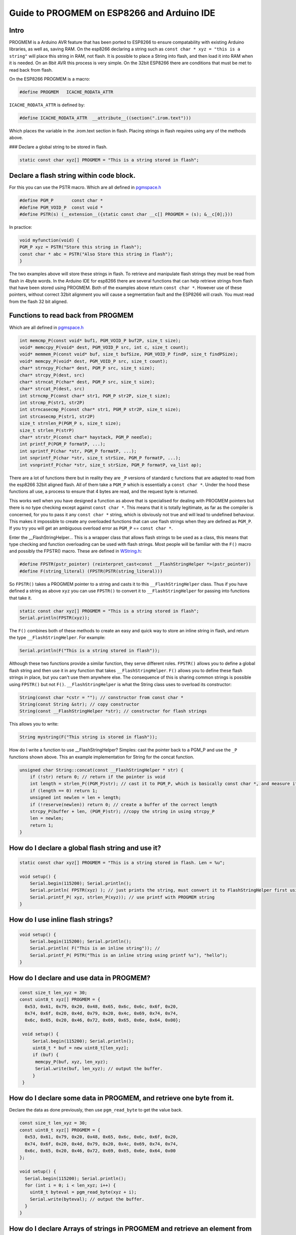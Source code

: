 Guide to PROGMEM on ESP8266 and Arduino IDE
===========================================

Intro
-----

PROGMEM is a Arduino AVR feature that has been ported to ESP8266 to 
ensure compatability with existing Arduino libraries, as well as, saving 
RAM. On the esp8266 declaring a string such as ``const char * xyz = 
"this is a string"`` will place this string in RAM, not flash.  It is 
possible to place a String into flash, and then load it into RAM when
it is needed.  On an 8bit AVR this process is very simple.  On the 32bit
ESP8266 there are conditions that must be met to read back from flash.  

On the ESP8266 PROGMEM is a macro: 

.. code:: cpp

    #define PROGMEM   ICACHE_RODATA_ATTR

``ICACHE_RODATA_ATTR`` is defined by:

.. code:: cpp

    #define ICACHE_RODATA_ATTR  __attribute__((section(".irom.text")))

Which places the variable in the .irom.text section in flash.  Placing strings in
flash requires using any of the methods above.  

| ### Declare a global string to be stored in flash.

.. code:: cpp

    static const char xyz[] PROGMEM = "This is a string stored in flash";

Declare a flash string within code block.
-----------------------------------------

For this you can use the PSTR macro. Which are all defined in
`pgmspace.h <https://github.com/esp8266/Arduino/blob/master/cores/esp8266/pgmspace.h>`__

.. code:: cpp

    #define PGM_P       const char *
    #define PGM_VOID_P  const void *
    #define PSTR(s) (__extension__({static const char __c[] PROGMEM = (s); &__c[0];}))

In practice:

.. code:: cpp

    void myfunction(void) {
    PGM_P xyz = PSTR("Store this string in flash");
    const char * abc = PSTR("Also Store this string in flash");
    }

The two examples above will store these strings in flash. To retrieve
and manipulate flash strings they must be read from flash in 4byte words. 
In the Arduino IDE for esp8266 there are several functions that can help 
retrieve strings from flash that have been stored using PROGMEM. Both of 
the examples above return ``const char *``.   However use of these pointers, 
without correct 32bit alignment you will cause a segmentation fault and
the ESP8266 will crash. You must read from the flash 32 bit aligned.

Functions to read back from PROGMEM
-----------------------------------

Which are all defined in
`pgmspace.h <https://github.com/esp8266/Arduino/blob/master/cores/esp8266/pgmspace.h>`__

.. code:: cpp

    int memcmp_P(const void* buf1, PGM_VOID_P buf2P, size_t size);
    void* memccpy_P(void* dest, PGM_VOID_P src, int c, size_t count);
    void* memmem_P(const void* buf, size_t bufSize, PGM_VOID_P findP, size_t findPSize);
    void* memcpy_P(void* dest, PGM_VOID_P src, size_t count);
    char* strncpy_P(char* dest, PGM_P src, size_t size);
    char* strcpy_P(dest, src)          
    char* strncat_P(char* dest, PGM_P src, size_t size);
    char* strcat_P(dest, src)         
    int strncmp_P(const char* str1, PGM_P str2P, size_t size);
    int strcmp_P(str1, str2P)        
    int strncasecmp_P(const char* str1, PGM_P str2P, size_t size);
    int strcasecmp_P(str1, str2P)        
    size_t strnlen_P(PGM_P s, size_t size);
    size_t strlen_P(strP)     
    char* strstr_P(const char* haystack, PGM_P needle);
    int printf_P(PGM_P formatP, ...);
    int sprintf_P(char *str, PGM_P formatP, ...);
    int snprintf_P(char *str, size_t strSize, PGM_P formatP, ...);
    int vsnprintf_P(char *str, size_t strSize, PGM_P formatP, va_list ap);

There are a lot of functions there but in reality they are ``_P``
versions of standard c functions that are adapted to read from the
esp8266 32bit aligned flash. All of them take a ``PGM_P`` which is
essentially a ``const char *``. Under the hood these functions all use, a 
process to ensure that 4 bytes are read, and the request byte is returned. 

This works well when you have designed a function as above that is
specialised for dealing with PROGMEM pointers but there is no type
checking except against ``const char *``. This means that it is totally
legitimate, as far as the compiler is concerned, for you to pass it any
``const char *`` string, which is obviously not true and will lead to
undefined behaviour. This makes it impossible to create any overloaded
functions that can use flash strings when they are defined as ``PGM_P``.
If you try you will get an ambiguous overload error as ``PGM_P`` ==
``const char *``.

Enter the \_\_FlashStringHelper... This is a wrapper class that allows flash 
strings to be used as a class, this means that type checking and function 
overloading can be used with flash strings. Most people will be familiar with 
the ``F()`` macro and possibly the FPSTR() macro. These are defined in `WString.h <https://github.com/esp8266/Arduino/blob/master/cores/esp8266/WString.h#L37>`__:

.. code:: cpp

    #define FPSTR(pstr_pointer) (reinterpret_cast<const __FlashStringHelper *>(pstr_pointer))
    #define F(string_literal) (FPSTR(PSTR(string_literal)))

So ``FPSTR()`` takes a PROGMEM pointer to a string and casts it to this
``__FlashStringHelper`` class. Thus if you have defined a string as
above ``xyz`` you can use ``FPSTR()`` to convert it to
``__FlashStringHelper`` for passing into functions that take it.

.. code:: cpp

    static const char xyz[] PROGMEM = "This is a string stored in flash";
    Serial.println(FPSTR(xyz));

The ``F()`` combines both of these methods to create an easy and quick
way to store an inline string in flash, and return the type
``__FlashStringHelper``. For example:

.. code:: cpp

    Serial.println(F("This is a string stored in flash"));

Although these two functions provide a similar function, they serve
different roles. ``FPSTR()`` allows you to define a global flash string
and then use it in any function that takes ``__FlashStringHelper``.
``F()`` allows you to define these flash strings in place, but you can't
use them anywhere else. The consequence of this is sharing common
strings is possible using ``FPSTR()`` but not ``F()``.
``__FlashStringHelper`` is what the String class uses to overload its
constructor:

.. code:: cpp

    String(const char *cstr = ""); // constructor from const char * 
    String(const String &str); // copy constructor
    String(const __FlashStringHelper *str); // constructor for flash strings 

This allows you to write:

.. code:: cpp

    String mystring(F("This string is stored in flash"));

How do I write a function to use \_\_FlashStringHelper? Simples: cast the pointer back to a PGM\_P and use the ``_P`` functions shown above. This an example implementation for String for the concat function.

.. code:: cpp

    unsigned char String::concat(const __FlashStringHelper * str) {
        if (!str) return 0; // return if the pointer is void
        int length = strlen_P((PGM_P)str); // cast it to PGM_P, which is basically const char *, and measure it using the _P version of strlen.
        if (length == 0) return 1;
        unsigned int newlen = len + length;
        if (!reserve(newlen)) return 0; // create a buffer of the correct length
        strcpy_P(buffer + len, (PGM_P)str); //copy the string in using strcpy_P
        len = newlen;
        return 1;
    }

How do I declare a global flash string and use it?
--------------------------------------------------

.. code:: cpp

    static const char xyz[] PROGMEM = "This is a string stored in flash. Len = %u";

    void setup() {
        Serial.begin(115200); Serial.println(); 
        Serial.println( FPSTR(xyz) ); // just prints the string, must convert it to FlashStringHelper first using FPSTR(). 
        Serial.printf_P( xyz, strlen_P(xyz)); // use printf with PROGMEM string
    }

How do I use inline flash strings?
----------------------------------

.. code:: cpp

    void setup() {
        Serial.begin(115200); Serial.println(); 
        Serial.println( F("This is an inline string")); // 
        Serial.printf_P( PSTR("This is an inline string using printf %s"), "hello");
    }

How do I declare and use data in PROGMEM?
-----------------------------------------

.. code:: cpp

    const size_t len_xyz = 30;
    const uint8_t xyz[] PROGMEM = {
      0x53, 0x61, 0x79, 0x20, 0x48, 0x65, 0x6c, 0x6c, 0x6f, 0x20, 
      0x74, 0x6f, 0x20, 0x4d, 0x79, 0x20, 0x4c, 0x69, 0x74, 0x74, 
      0x6c, 0x65, 0x20, 0x46, 0x72, 0x69, 0x65, 0x6e, 0x64, 0x00};

     void setup() {
         Serial.begin(115200); Serial.println(); 
         uint8_t * buf = new uint8_t[len_xyz];
         if (buf) {
          memcpy_P(buf, xyz, len_xyz);
          Serial.write(buf, len_xyz); // output the buffer. 
         }
     }

How do I declare some data in PROGMEM, and retrieve one byte from it.
---------------------------------------------------------------------

Declare the data as done previously, then use ``pgm_read_byte`` to get
the value back.

.. code:: cpp

    const size_t len_xyz = 30;
    const uint8_t xyz[] PROGMEM = {
      0x53, 0x61, 0x79, 0x20, 0x48, 0x65, 0x6c, 0x6c, 0x6f, 0x20,
      0x74, 0x6f, 0x20, 0x4d, 0x79, 0x20, 0x4c, 0x69, 0x74, 0x74,
      0x6c, 0x65, 0x20, 0x46, 0x72, 0x69, 0x65, 0x6e, 0x64, 0x00
    };

    void setup() {
      Serial.begin(115200); Serial.println();
      for (int i = 0; i < len_xyz; i++) {
        uint8_t byteval = pgm_read_byte(xyz + i);
        Serial.write(byteval); // output the buffer.
      }
    }

How do I declare Arrays of strings in PROGMEM and retrieve an element from it.
------------------------------------------------------------------------------

It is often convenient when working with large amounts of text, such as a project with an LCD display, to setup an array of strings. Because strings themselves are arrays, this is actually an example of a two-dimensional array.

These tend to be large structures so putting them into program memory is often desirable. The code below illustrates the idea.

.. code:: cpp

/*
PROGMEM string demo How to store a table of strings in program memory (flash), and retrieve them. Information summarized from: http://www.nongnu.org/avr-libc/user-manual/pgmspace.html Setting up a table (array) of strings in program memory is slightly complicated, but here is a good template to follow. Setting up the strings is a two-step process. First define the strings. */ static const char string_0[] PROGMEM = "String 0"; // "String 0" etc are strings to store - change to suit. static const char string_1[] PROGMEM = "String 1"; static const char string_2[] PROGMEM = "String 2"; static const char string_3[] PROGMEM = "String 3"; static const char string_4[] PROGMEM = "String 4"; static const char string_5[] PROGMEM = "String 5"; // Then set up a table to refer to your strings. const char *const string_table[] PROGMEM = {string_0, string_1, string_2, string_3, string_4, string_5}; char buffer[30]; // make sure this is large enough for the largest string it must hold void setup() { Serial.begin(9600); // wait for serial port to connect. Needed for native USB Serial.println("OK"); } void loop() { /* Using the string table in program memory requires the use of special functions to retrieve the data. The strcpy_P function copies a string from program space to a string in RAM ("buffer"). Make sure your receiving string in RAM is large enough to hold whatever you are retrieving from program space. */ for (int i = 0; i < 6; i++) { strcpy_P(buffer, (char *)pgm_read_dword(&(string_table[i]))); // Necessary casts and dereferencing, just copy. Serial.println(buffer); delay(500); } }


In summary
----------

It is easy to store strings in flash using ``PROGMEM`` and ``PSTR`` but
you have to create functions that specifically use the pointers they
generate as they are basically ``const char *``. On the other hand
``FPSTR`` and ``F()`` give you a class that you can do implicit
conversions from, very useful when overloading functions, and doing
implicit type conversions. It is worth adding that if you wish to store
an ``int``, ``float`` or pointer these can be stored and read back
directly as they are 4 bytes in size and therefor will be always
aligned!

Hope this helps.
